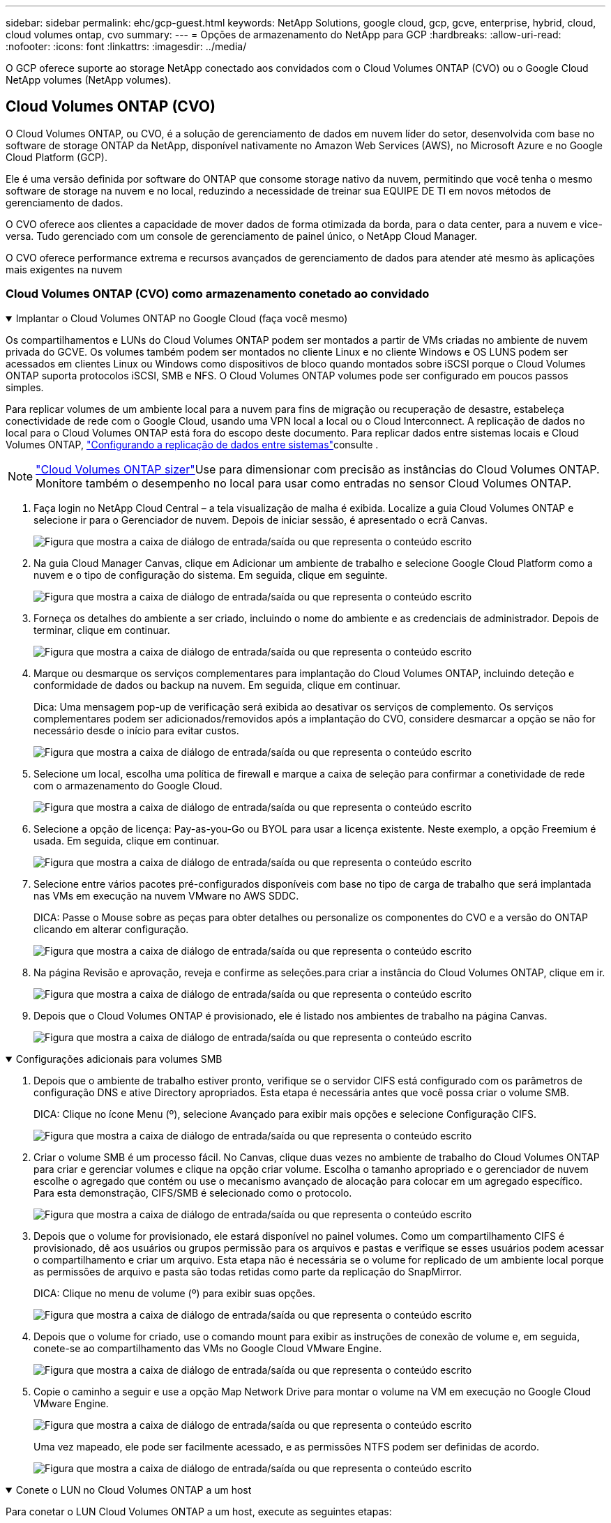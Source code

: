 ---
sidebar: sidebar 
permalink: ehc/gcp-guest.html 
keywords: NetApp Solutions, google cloud, gcp, gcve, enterprise, hybrid, cloud, cloud volumes ontap, cvo 
summary:  
---
= Opções de armazenamento do NetApp para GCP
:hardbreaks:
:allow-uri-read: 
:nofooter: 
:icons: font
:linkattrs: 
:imagesdir: ../media/


[role="lead"]
O GCP oferece suporte ao storage NetApp conectado aos convidados com o Cloud Volumes ONTAP (CVO) ou o Google Cloud NetApp volumes (NetApp volumes).



== Cloud Volumes ONTAP (CVO)

O Cloud Volumes ONTAP, ou CVO, é a solução de gerenciamento de dados em nuvem líder do setor, desenvolvida com base no software de storage ONTAP da NetApp, disponível nativamente no Amazon Web Services (AWS), no Microsoft Azure e no Google Cloud Platform (GCP).

Ele é uma versão definida por software do ONTAP que consome storage nativo da nuvem, permitindo que você tenha o mesmo software de storage na nuvem e no local, reduzindo a necessidade de treinar sua EQUIPE DE TI em novos métodos de gerenciamento de dados.

O CVO oferece aos clientes a capacidade de mover dados de forma otimizada da borda, para o data center, para a nuvem e vice-versa. Tudo gerenciado com um console de gerenciamento de painel único, o NetApp Cloud Manager.

O CVO oferece performance extrema e recursos avançados de gerenciamento de dados para atender até mesmo às aplicações mais exigentes na nuvem



=== Cloud Volumes ONTAP (CVO) como armazenamento conetado ao convidado

.Implantar o Cloud Volumes ONTAP no Google Cloud (faça você mesmo)
[%collapsible%open]
====
Os compartilhamentos e LUNs do Cloud Volumes ONTAP podem ser montados a partir de VMs criadas no ambiente de nuvem privada do GCVE. Os volumes também podem ser montados no cliente Linux e no cliente Windows e OS LUNS podem ser acessados em clientes Linux ou Windows como dispositivos de bloco quando montados sobre iSCSI porque o Cloud Volumes ONTAP suporta protocolos iSCSI, SMB e NFS. O Cloud Volumes ONTAP volumes pode ser configurado em poucos passos simples.

Para replicar volumes de um ambiente local para a nuvem para fins de migração ou recuperação de desastre, estabeleça conectividade de rede com o Google Cloud, usando uma VPN local a local ou o Cloud Interconnect. A replicação de dados no local para o Cloud Volumes ONTAP está fora do escopo deste documento. Para replicar dados entre sistemas locais e Cloud Volumes ONTAP, link:mailto:CloudOwner@gve.local#setting-up-data-replication-between-systems["Configurando a replicação de dados entre sistemas"]consulte .


NOTE: link:https://cloud.netapp.com/cvo-sizer["Cloud Volumes ONTAP sizer"]Use para dimensionar com precisão as instâncias do Cloud Volumes ONTAP. Monitore também o desempenho no local para usar como entradas no sensor Cloud Volumes ONTAP.

. Faça login no NetApp Cloud Central – a tela visualização de malha é exibida. Localize a guia Cloud Volumes ONTAP e selecione ir para o Gerenciador de nuvem. Depois de iniciar sessão, é apresentado o ecrã Canvas.
+
image:gcve-cvo-guest-1.png["Figura que mostra a caixa de diálogo de entrada/saída ou que representa o conteúdo escrito"]

. Na guia Cloud Manager Canvas, clique em Adicionar um ambiente de trabalho e selecione Google Cloud Platform como a nuvem e o tipo de configuração do sistema. Em seguida, clique em seguinte.
+
image:gcve-cvo-guest-2.png["Figura que mostra a caixa de diálogo de entrada/saída ou que representa o conteúdo escrito"]

. Forneça os detalhes do ambiente a ser criado, incluindo o nome do ambiente e as credenciais de administrador. Depois de terminar, clique em continuar.
+
image:gcve-cvo-guest-3.png["Figura que mostra a caixa de diálogo de entrada/saída ou que representa o conteúdo escrito"]

. Marque ou desmarque os serviços complementares para implantação do Cloud Volumes ONTAP, incluindo deteção e conformidade de dados ou backup na nuvem. Em seguida, clique em continuar.
+
Dica: Uma mensagem pop-up de verificação será exibida ao desativar os serviços de complemento. Os serviços complementares podem ser adicionados/removidos após a implantação do CVO, considere desmarcar a opção se não for necessário desde o início para evitar custos.

+
image:gcve-cvo-guest-4.png["Figura que mostra a caixa de diálogo de entrada/saída ou que representa o conteúdo escrito"]

. Selecione um local, escolha uma política de firewall e marque a caixa de seleção para confirmar a conetividade de rede com o armazenamento do Google Cloud.
+
image:gcve-cvo-guest-5.png["Figura que mostra a caixa de diálogo de entrada/saída ou que representa o conteúdo escrito"]

. Selecione a opção de licença: Pay-as-you-Go ou BYOL para usar a licença existente. Neste exemplo, a opção Freemium é usada. Em seguida, clique em continuar.
+
image:gcve-cvo-guest-6.png["Figura que mostra a caixa de diálogo de entrada/saída ou que representa o conteúdo escrito"]

. Selecione entre vários pacotes pré-configurados disponíveis com base no tipo de carga de trabalho que será implantada nas VMs em execução na nuvem VMware no AWS SDDC.
+
DICA: Passe o Mouse sobre as peças para obter detalhes ou personalize os componentes do CVO e a versão do ONTAP clicando em alterar configuração.

+
image:gcve-cvo-guest-7.png["Figura que mostra a caixa de diálogo de entrada/saída ou que representa o conteúdo escrito"]

. Na página Revisão e aprovação, reveja e confirme as seleções.para criar a instância do Cloud Volumes ONTAP, clique em ir.
+
image:gcve-cvo-guest-8.png["Figura que mostra a caixa de diálogo de entrada/saída ou que representa o conteúdo escrito"]

. Depois que o Cloud Volumes ONTAP é provisionado, ele é listado nos ambientes de trabalho na página Canvas.
+
image:gcve-cvo-guest-9.png["Figura que mostra a caixa de diálogo de entrada/saída ou que representa o conteúdo escrito"]



====
.Configurações adicionais para volumes SMB
[%collapsible%open]
====
. Depois que o ambiente de trabalho estiver pronto, verifique se o servidor CIFS está configurado com os parâmetros de configuração DNS e ative Directory apropriados. Esta etapa é necessária antes que você possa criar o volume SMB.
+
DICA: Clique no ícone Menu (º), selecione Avançado para exibir mais opções e selecione Configuração CIFS.

+
image:gcve-cvo-guest-10.png["Figura que mostra a caixa de diálogo de entrada/saída ou que representa o conteúdo escrito"]

. Criar o volume SMB é um processo fácil. No Canvas, clique duas vezes no ambiente de trabalho do Cloud Volumes ONTAP para criar e gerenciar volumes e clique na opção criar volume. Escolha o tamanho apropriado e o gerenciador de nuvem escolhe o agregado que contém ou use o mecanismo avançado de alocação para colocar em um agregado específico. Para esta demonstração, CIFS/SMB é selecionado como o protocolo.
+
image:gcve-cvo-guest-11.png["Figura que mostra a caixa de diálogo de entrada/saída ou que representa o conteúdo escrito"]

. Depois que o volume for provisionado, ele estará disponível no painel volumes. Como um compartilhamento CIFS é provisionado, dê aos usuários ou grupos permissão para os arquivos e pastas e verifique se esses usuários podem acessar o compartilhamento e criar um arquivo. Esta etapa não é necessária se o volume for replicado de um ambiente local porque as permissões de arquivo e pasta são todas retidas como parte da replicação do SnapMirror.
+
DICA: Clique no menu de volume (º) para exibir suas opções.

+
image:gcve-cvo-guest-12.png["Figura que mostra a caixa de diálogo de entrada/saída ou que representa o conteúdo escrito"]

. Depois que o volume for criado, use o comando mount para exibir as instruções de conexão de volume e, em seguida, conete-se ao compartilhamento das VMs no Google Cloud VMware Engine.
+
image:gcve-cvo-guest-13.png["Figura que mostra a caixa de diálogo de entrada/saída ou que representa o conteúdo escrito"]

. Copie o caminho a seguir e use a opção Map Network Drive para montar o volume na VM em execução no Google Cloud VMware Engine.
+
image:gcve-cvo-guest-14.png["Figura que mostra a caixa de diálogo de entrada/saída ou que representa o conteúdo escrito"]

+
Uma vez mapeado, ele pode ser facilmente acessado, e as permissões NTFS podem ser definidas de acordo.

+
image:gcve-cvo-guest-15.png["Figura que mostra a caixa de diálogo de entrada/saída ou que representa o conteúdo escrito"]



====
.Conete o LUN no Cloud Volumes ONTAP a um host
[%collapsible%open]
====
Para conetar o LUN Cloud Volumes ONTAP a um host, execute as seguintes etapas:

. Na página Canvas, clique duas vezes no ambiente de trabalho do Cloud Volumes ONTAP para criar e gerenciar volumes.
. Clique em Adicionar volume > novo volume e selecione iSCSI e clique em criar grupo de iniciadores. Clique em continuar.
+
image:gcve-cvo-guest-16.png["Figura que mostra a caixa de diálogo de entrada/saída ou que representa o conteúdo escrito"] image:gcve-cvo-guest-17.png["Figura que mostra a caixa de diálogo de entrada/saída ou que representa o conteúdo escrito"]

. Depois que o volume estiver aprovisionado, selecione o menu volume (º) e, em seguida, clique em Target IQN (IQN alvo). Para copiar o nome qualificado iSCSI (IQN), clique em Copiar. Configure uma conexão iSCSI do host para o LUN.


Para realizar o mesmo para o host residente no Google Cloud VMware Engine:

. RDP para a VM hospedada no Google Cloud VMware Engine.
. Abra a caixa de diálogo Propriedades do iniciador iSCSI: Gestor de servidor > Painel de instrumentos > Ferramentas > Iniciador iSCSI.
. Na guia descoberta, clique em descobrir Portal ou Adicionar Portal e, em seguida, insira o endereço IP da porta de destino iSCSI.
. Na guia alvos, selecione o destino descoberto e, em seguida, clique em Iniciar sessão ou conetar.
. Selecione Ativar multipath e, em seguida, selecione Restaurar automaticamente esta ligação quando o computador iniciar ou Adicionar esta ligação à lista de destinos favoritos. Clique em Avançado.
+

NOTE: O host do Windows deve ter uma conexão iSCSI para cada nó no cluster. O DSM nativo seleciona os melhores caminhos a utilizar.

+
image:gcve-cvo-guest-18.png["Figura que mostra a caixa de diálogo de entrada/saída ou que representa o conteúdo escrito"]

+
As LUNs na máquina virtual de storage (SVM) aparecem como discos no host do Windows. Todos os novos discos adicionados não são detetados automaticamente pelo host. Acione uma nova digitalização manual para descobrir os discos, executando as seguintes etapas:

+
.. Abra o utilitário Gerenciamento de computador do Windows: Iniciar > Ferramentas administrativas > Gerenciamento de computador.
.. Expanda o nó armazenamento na árvore de navegação.
.. Clique em Gerenciamento de disco.
.. Clique em Ação > Reiniciar discos.
+
image:gcve-cvo-guest-19.png["Figura que mostra a caixa de diálogo de entrada/saída ou que representa o conteúdo escrito"]

+
Quando um novo LUN é acessado pela primeira vez pelo host do Windows, ele não tem partição ou sistema de arquivos. Inicialize o LUN; e, opcionalmente, formate o LUN com um sistema de arquivos, executando as seguintes etapas:

.. Inicie o Gerenciamento de disco do Windows.
.. Clique com o botão direito do rato no LUN e, em seguida, selecione o tipo de disco ou partição pretendido.
.. Siga as instruções do assistente. Neste exemplo, a unidade F: Está montada.




image:gcve-cvo-guest-20.png["Figura que mostra a caixa de diálogo de entrada/saída ou que representa o conteúdo escrito"]

Nos clientes Linux, verifique se o daemon iSCSI está em execução. Uma vez que os LUNs são provisionados, consulte a orientação detalhada sobre a configuração iSCSI com o Ubuntu como um exemplo aqui. Para verificar, execute lsblk cmd a partir do shell.

image:gcve-cvo-guest-21.png["Figura que mostra a caixa de diálogo de entrada/saída ou que representa o conteúdo escrito"] image:gcve-cvo-guest-22.png["Figura que mostra a caixa de diálogo de entrada/saída ou que representa o conteúdo escrito"]

====
.Montar o volume Cloud Volumes ONTAP NFS no cliente Linux
[%collapsible%open]
====
Para montar o sistema de arquivos Cloud Volumes ONTAP (DIY) a partir de VMs no Google Cloud VMware Engine, siga as etapas abaixo:

Provisione o volume seguindo as etapas abaixo

. Na guia volumes, clique em criar novo volume.
. Na página criar novo volume, selecione um tipo de volume:
+
image:gcve-cvo-guest-23.png["Figura que mostra a caixa de diálogo de entrada/saída ou que representa o conteúdo escrito"]

. Na guia volumes, coloque o cursor do Mouse sobre o volume, selecione o ícone do menu (º) e clique em Mount Command.
+
image:gcve-cvo-guest-24.png["Figura que mostra a caixa de diálogo de entrada/saída ou que representa o conteúdo escrito"]

. Clique em Copiar.
. Conete-se à instância designada do Linux.
. Abra um terminal na instância usando o shell seguro (SSH) e faça login com as credenciais apropriadas.
. Crie um diretório para o ponto de montagem do volume com o seguinte comando.
+
 $ sudo mkdir /cvogcvetst
+
image:gcve-cvo-guest-25.png["Figura que mostra a caixa de diálogo de entrada/saída ou que representa o conteúdo escrito"]

. Monte o volume Cloud Volumes ONTAP NFS no diretório que é criado na etapa anterior.
+
 sudo mount 10.0.6.251:/cvogcvenfsvol01 /cvogcvetst
+
image:gcve-cvo-guest-26.png["Figura que mostra a caixa de diálogo de entrada/saída ou que representa o conteúdo escrito"] image:gcve-cvo-guest-27.png["Figura que mostra a caixa de diálogo de entrada/saída ou que representa o conteúdo escrito"]



====


== Google Cloud NetApp volumes (NetApp volumes)

O Google Cloud NetApp volumes (NetApp volumes) é um portfólio completo de serviços de dados para fornecer soluções de nuvem avançadas. O NetApp volumes dá suporte a vários protocolos de acesso a arquivos dos principais fornecedores de nuvem (suporte a NFS e SMB).

Entre outros benefícios e recursos, estão: Proteção e restauração de dados com o Snapshot; recursos especiais para replicar, sincronizar e migrar destinos de dados no local ou na nuvem; e alta performance consistente no nível de um sistema de storage flash dedicado.



=== Google Cloud NetApp volumes (NetApp volumes) como storage conectado ao hóspede

.Configure o NetApp volumes com o VMware Engine
[%collapsible%open]
====
Os compartilhamentos de volumes do Google Cloud NetApp podem ser montados a partir de VMs criadas no ambiente do VMware Engine. Os volumes também podem ser montados no cliente Linux e mapeados no cliente Windows porque o Google Cloud NetApp volumes oferece suporte aos protocolos SMB e NFS. É possível configurar o Google Cloud NetApp volumes em etapas simples.

O Google Cloud NetApp volumes e a nuvem privada do Google Cloud VMware Engine precisam estar na mesma região.

Para comprar, habilitar e configurar o Google Cloud NetApp volumes para Google Cloud no Google Cloud Marketplace, siga este procedimento detalhadolink:https://cloud.google.com/vmware-engine/docs/quickstart-prerequisites["guia"].

====
.Crie um volume NetApp volumes NFS para a nuvem privada da GCVE
[%collapsible%open]
====
Para criar e montar volumes NFS, siga estas etapas:

. Acesse o Cloud volumes a partir de soluções de parceiros no console de nuvem do Google.
+
image:gcve-cvs-guest-1.png["Figura que mostra a caixa de diálogo de entrada/saída ou que representa o conteúdo escrito"]

. No Console do Cloud volumes, vá para a página volumes e clique em criar.
+
image:gcve-cvs-guest-2.png["Figura que mostra a caixa de diálogo de entrada/saída ou que representa o conteúdo escrito"]

. Na página criar sistema de arquivos, especifique o nome do volume e as etiquetas de faturamento, conforme necessário para mecanismos de chargeback.
+
image:gcve-cvs-guest-3.png["Figura que mostra a caixa de diálogo de entrada/saída ou que representa o conteúdo escrito"]

. Selecione o serviço apropriado. Para o GCVE, escolha o NetApp volumes-Performance e o nível de serviço desejado para melhor latência e maior desempenho com base nos requisitos de workload do aplicativo.
+
image:gcve-cvs-guest-4.png["Figura que mostra a caixa de diálogo de entrada/saída ou que representa o conteúdo escrito"]

. Especificar a região do Google Cloud para o caminho do volume e do volume (o caminho do volume deve ser exclusivo em todos os volumes de nuvem do projeto)
+
image:gcve-cvs-guest-5.png["Figura que mostra a caixa de diálogo de entrada/saída ou que representa o conteúdo escrito"]

. Selecione o nível de desempenho do volume.
+
image:gcve-cvs-guest-6.png["Figura que mostra a caixa de diálogo de entrada/saída ou que representa o conteúdo escrito"]

. Especifique o tamanho do volume e o tipo de protocolo. Neste teste, NFSv3 é usado.
+
image:gcve-cvs-guest-7.png["Figura que mostra a caixa de diálogo de entrada/saída ou que representa o conteúdo escrito"]

. Nesta etapa, selecione a rede VPC a partir da qual o volume será acessível. Certifique-se de que o peering VPC está em vigor.
+
DICA: Se o peering VPC não tiver sido feito, um botão pop-up será exibido para guiá-lo através dos comandos de peering. Abra uma sessão do Cloud Shell e execute os comandos apropriados para fazer o peer de sua VPC com o Google NetApp volumes Producer. Caso você decida preparar o peering VPC com antecedência, consulte estas instruções.

+
image:gcve-cvs-guest-8.png["Figura que mostra a caixa de diálogo de entrada/saída ou que representa o conteúdo escrito"]

. Gerencie as regras de política de exportação adicionando as regras apropriadas e marque a caixa de seleção para a versão NFS correspondente.
+
Observação: O acesso a volumes NFS não será possível a menos que uma política de exportação seja adicionada.

+
image:gcve-cvs-guest-9.png["Figura que mostra a caixa de diálogo de entrada/saída ou que representa o conteúdo escrito"]

. Clique em Salvar para criar o volume.
+
image:gcve-cvs-guest-10.png["Figura que mostra a caixa de diálogo de entrada/saída ou que representa o conteúdo escrito"]



====
.Montagem das exportações de NFS para VMs em execução no VMware Engine
[%collapsible%open]
====
Antes de se preparar para montar o volume NFS, verifique se o status de peering da conexão privada está listado como Ativo. Uma vez que o status esteja Ativo, use o comando mount.

Para montar um volume NFS, faça o seguinte:

. No Cloud Console, acesse Cloud volumes > volumes.
. Vá para a página volumes
. Clique no volume NFS para o qual você deseja montar exportações NFS.
. Role para a direita, em Mostrar mais, clique em instruções de montagem.


Para executar o processo de montagem a partir do SO convidado da VM VMware, siga as etapas abaixo:

. Use o cliente SSH e o SSH para a máquina virtual.
. Instale o cliente nfs na instância.
+
.. Na instância do Red Hat Enterprise Linux ou SuSE Linux:
+
 sudo yum install -y nfs-utils
.. Em uma instância Ubuntu ou Debian:
+
 sudo apt-get install nfs-common


. Crie um novo diretório na instância, como "/nimCVSNFSol01":
+
 sudo mkdir /nimCVSNFSol01
+
image:gcve-cvs-guest-20.png["Figura que mostra a caixa de diálogo de entrada/saída ou que representa o conteúdo escrito"]

. Monte o volume usando o comando apropriado. Exemplo de comando do laboratório está abaixo:
+
 sudo mount -t nfs -o rw,hard,rsize=65536,wsize=65536,vers=3,tcp 10.53.0.4:/nimCVSNFSol01 /nimCVSNFSol01
+
image:gcve-cvs-guest-21.png["Figura que mostra a caixa de diálogo de entrada/saída ou que representa o conteúdo escrito"] image:gcve-cvs-guest-22.png["Figura que mostra a caixa de diálogo de entrada/saída ou que representa o conteúdo escrito"]



====
.Criação e montagem de compartilhamento SMB em VMs em execução no VMware Engine
[%collapsible%open]
====
Para volumes SMB, verifique se as conexões do ative Directory estão configuradas antes de criar o volume SMB.

image:gcve-cvs-guest-30.png["Figura que mostra a caixa de diálogo de entrada/saída ou que representa o conteúdo escrito"]

Quando a conexão AD estiver no lugar, crie o volume com o nível de serviço desejado. As etapas são como criar volume NFS, exceto selecionar o protocolo apropriado.

. No Console do Cloud volumes, vá para a página volumes e clique em criar.
. Na página criar sistema de arquivos, especifique o nome do volume e as etiquetas de faturamento, conforme necessário para mecanismos de chargeback.
+
image:gcve-cvs-guest-31.png["Figura que mostra a caixa de diálogo de entrada/saída ou que representa o conteúdo escrito"]

. Selecione o serviço apropriado. Para o GCVE, escolha o NetApp volumes-Performance e o nível de serviço desejado para melhor latência e maior desempenho com base nos requisitos de workload.
+
image:gcve-cvs-guest-32.png["Figura que mostra a caixa de diálogo de entrada/saída ou que representa o conteúdo escrito"]

. Especificar a região do Google Cloud para o caminho do volume e do volume (o caminho do volume deve ser exclusivo em todos os volumes de nuvem do projeto)
+
image:gcve-cvs-guest-33.png["Figura que mostra a caixa de diálogo de entrada/saída ou que representa o conteúdo escrito"]

. Selecione o nível de desempenho do volume.
+
image:gcve-cvs-guest-34.png["Figura que mostra a caixa de diálogo de entrada/saída ou que representa o conteúdo escrito"]

. Especifique o tamanho do volume e o tipo de protocolo. Neste teste, o SMB é usado.
+
image:gcve-cvs-guest-35.png["Figura que mostra a caixa de diálogo de entrada/saída ou que representa o conteúdo escrito"]

. Nesta etapa, selecione a rede VPC a partir da qual o volume será acessível. Certifique-se de que o peering VPC está em vigor.
+
DICA: Se o peering VPC não tiver sido feito, um botão pop-up será exibido para guiá-lo através dos comandos de peering. Abra uma sessão do Cloud Shell e execute os comandos apropriados para fazer o peer de sua VPC com o Google NetApp volumes Producer. Caso você decida preparar o peering VPC com antecedência, consulte estes link:https://cloud.google.com/architecture/partners/netapp-cloud-volumes/setting-up-private-services-access?hl=en["instruções"].

+
image:gcve-cvs-guest-36.png["Figura que mostra a caixa de diálogo de entrada/saída ou que representa o conteúdo escrito"]

. Clique em Salvar para criar o volume.
+
image:gcve-cvs-guest-37.png["Figura que mostra a caixa de diálogo de entrada/saída ou que representa o conteúdo escrito"]



Para montar o volume SMB, faça o seguinte:

. No Cloud Console, acesse Cloud volumes > volumes.
. Vá para a página volumes
. Clique no volume SMB para o qual você deseja mapear um compartilhamento SMB.
. Role para a direita, em Mostrar mais, clique em instruções de montagem.


Para executar o processo de montagem a partir do SO convidado do Windows da VM VMware, siga as etapas abaixo:

. Clique no botão Iniciar e, em seguida, clique em computador.
. Clique em Mapear unidade de rede.
. Na lista Drive (Unidade), clique em qualquer letra de unidade disponível.
. Na caixa pasta, digite:
+
 \\nimsmb-3830.nimgcveval.com\nimCVSMBvol01
+
image:gcve-cvs-guest-38.png["Figura que mostra a caixa de diálogo de entrada/saída ou que representa o conteúdo escrito"]

+
Para se conetar sempre que você fizer logon no computador, marque a caixa de seleção Reconetar ao iniciar sessão.

. Clique em concluir.
+
image:gcve-cvs-guest-39.png["Figura que mostra a caixa de diálogo de entrada/saída ou que representa o conteúdo escrito"]



====